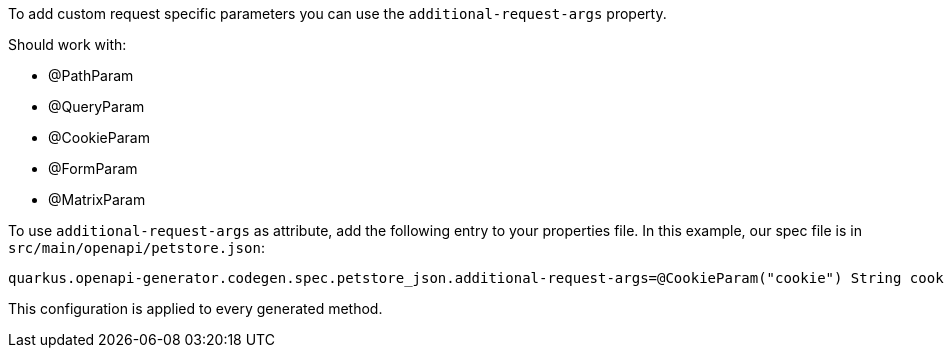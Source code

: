 To add custom request specific parameters you can use the `additional-request-args` property.

Should work with:

* @PathParam
* @QueryParam
* @CookieParam
* @FormParam
* @MatrixParam

To use `additional-request-args` as attribute, add the following entry to your properties file. In this example, our spec file is in `src/main/openapi/petstore.json`:

----
quarkus.openapi-generator.codegen.spec.petstore_json.additional-request-args=@CookieParam("cookie") String cookie;@HeaderParam("x-correlation-id") String correlationId
----

This configuration is applied to every generated method.
